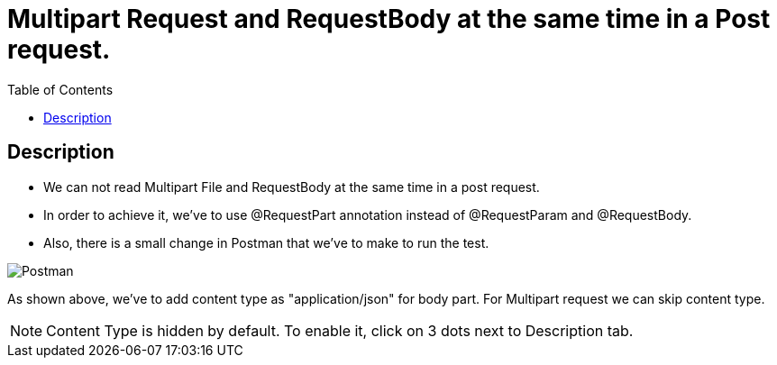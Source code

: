 = Multipart Request and RequestBody at the same time in a Post request.
:toc:

== Description

- We can not read Multipart File and RequestBody at the same time in a post request.

- In order to achieve it, we've to use @RequestPart annotation instead of @RequestParam and @RequestBody.

- Also, there is a small change in Postman that we've to make to run the test.

image::src/main/resources/Postman.jpg[]

As shown above, we've to add content type as "application/json" for body part.
For Multipart request we can skip content type.

NOTE: Content Type is hidden by default.
To enable it, click on 3 dots next to Description tab.
